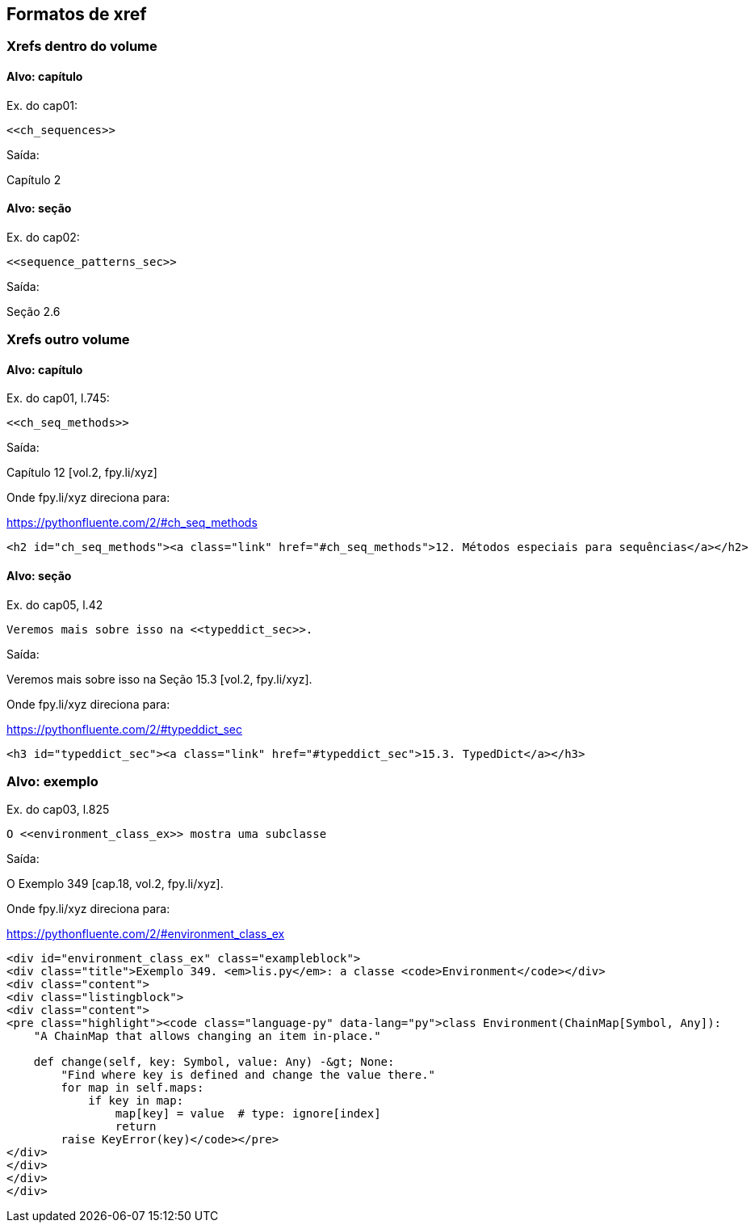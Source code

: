 == Formatos de xref

=== Xrefs dentro do volume

==== Alvo: capítulo

Ex. do cap01:

[source, asciidoctor]
----
<<ch_sequences>>
----

Saída:

Capítulo 2

==== Alvo: seção

Ex. do cap02:

[source, asciidoctor]
----
<<sequence_patterns_sec>>
----

Saída:

Seção 2.6

=== Xrefs outro volume

==== Alvo: capítulo

Ex. do cap01, l.745:

[source, asciidoctor]
----
<<ch_seq_methods>>
----

Saída:

Capítulo 12 [vol.2, fpy.li/xyz]

Onde fpy.li/xyz direciona para:

https://pythonfluente.com/2/#ch_seq_methods

[source, html]
----
<h2 id="ch_seq_methods"><a class="link" href="#ch_seq_methods">12. Métodos especiais para sequências</a></h2>
----

==== Alvo: seção

Ex. do cap05, l.42

[source, asciidoctor]
----
Veremos mais sobre isso na <<typeddict_sec>>.
----

Saída:

Veremos mais sobre isso na Seção 15.3 [vol.2, fpy.li/xyz].

Onde fpy.li/xyz direciona para:

https://pythonfluente.com/2/#typeddict_sec

[source, html]
----
<h3 id="typeddict_sec"><a class="link" href="#typeddict_sec">15.3. TypedDict</a></h3>
----

=== Alvo: exemplo

Ex. do cap03, l.825

[source, asciidoctor]
----
O <<environment_class_ex>> mostra uma subclasse
----

Saída:

O Exemplo 349 [cap.18, vol.2, fpy.li/xyz].

Onde fpy.li/xyz direciona para:

https://pythonfluente.com/2/#environment_class_ex

[source, html]
----
<div id="environment_class_ex" class="exampleblock">
<div class="title">Exemplo 349. <em>lis.py</em>: a classe <code>Environment</code></div>
<div class="content">
<div class="listingblock">
<div class="content">
<pre class="highlight"><code class="language-py" data-lang="py">class Environment(ChainMap[Symbol, Any]):
    "A ChainMap that allows changing an item in-place."

    def change(self, key: Symbol, value: Any) -&gt; None:
        "Find where key is defined and change the value there."
        for map in self.maps:
            if key in map:
                map[key] = value  # type: ignore[index]
                return
        raise KeyError(key)</code></pre>
</div>
</div>
</div>
</div>
----